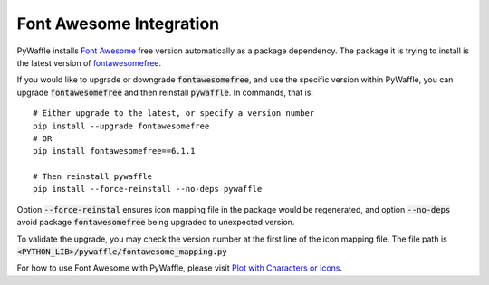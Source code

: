 Font Awesome Integration
========================

PyWaffle installs `Font Awesome
<https://fontawesome.com/>`_ free version automatically as a package dependency.
The package it is trying to install is the latest version of `fontawesomefree
<https://pypi.org/project/fontawesomefree/>`_.

If you would like to upgrade or downgrade :code:`fontawesomefree`, and use the specific version within PyWaffle, you can upgrade :code:`fontawesomefree` and then reinstall :code:`pywaffle`. In commands, that is:

::


   # Either upgrade to the latest, or specify a version number
   pip install --upgrade fontawesomefree
   # OR
   pip install fontawesomefree==6.1.1

   # Then reinstall pywaffle
   pip install --force-reinstall --no-deps pywaffle

Option :code:`--force-reinstal` ensures icon mapping file in the package would be regenerated, and option :code:`--no-deps` avoid package :code:`fontawesomefree` being upgraded to unexpected version.

To validate the upgrade, you may check the version number at the first line of the icon mapping file. The file path is :code:`<PYTHON_LIB>/pywaffle/fontawesome_mapping.py`

For how to use Font Awesome with PyWaffle, please visit `Plot with Characters or Icons
<examples/plot_with_characters_or_icons.html#icons>`_.